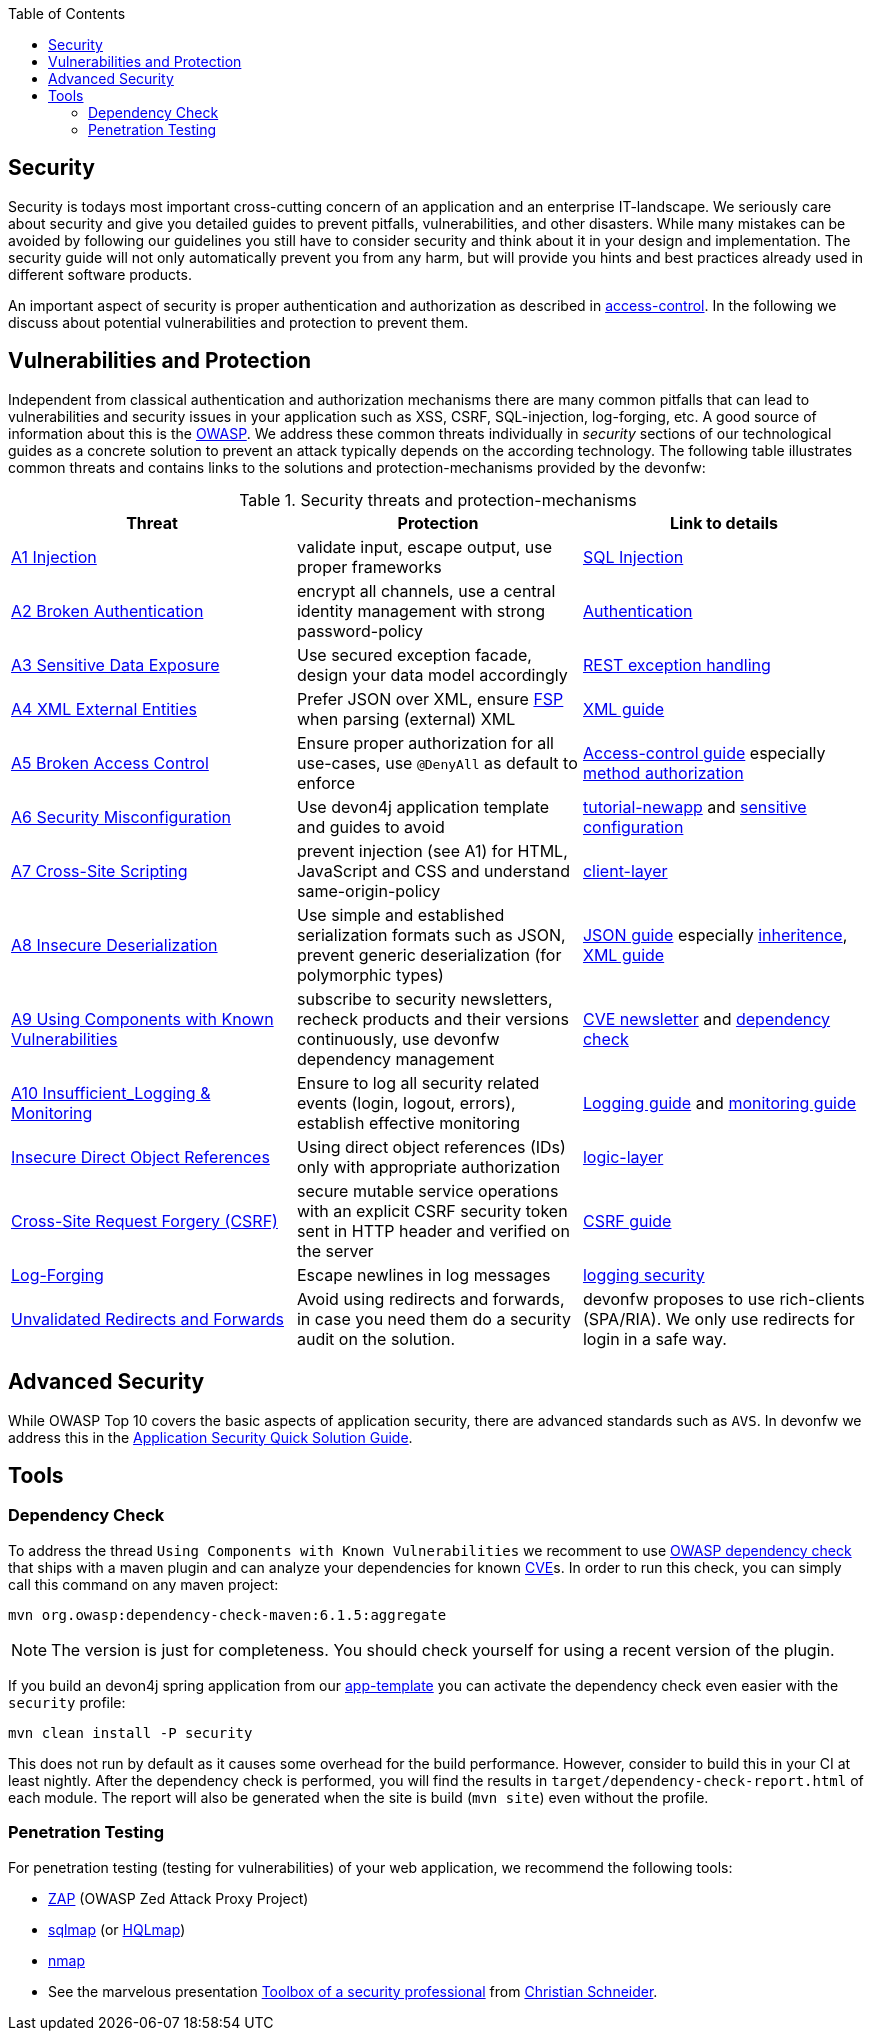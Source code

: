 :toc: macro
toc::[]

== Security
//Fixed Typo
Security is todays most important cross-cutting concern of an application and an enterprise IT-landscape. We seriously care about security and give you detailed guides to prevent pitfalls, vulnerabilities, and other disasters. While many mistakes can be avoided by following our guidelines you still have to consider security and think about it in your design and implementation. The security guide will not only automatically prevent you from any harm, but will provide you hints and best practices already used in different software products.

An important aspect of security is proper authentication and authorization as described in link:guide-access-control.adoc[access-control]. In the following we discuss about potential vulnerabilities and protection to prevent them.

== Vulnerabilities and Protection
Independent from classical authentication and authorization mechanisms there are many common pitfalls that can lead to vulnerabilities and security issues in your application such as XSS, CSRF, SQL-injection, log-forging, etc. A good source of information about this is the https://www.owasp.org[OWASP].
We address these common threats individually in _security_ sections of our technological guides as a concrete solution to prevent an attack typically depends on the according technology. The following table illustrates common threats and contains links to the solutions and protection-mechanisms provided by the devonfw:

.Security threats and protection-mechanisms
[options="header"]
|=======================
|*Threat*|*Protection*|*Link to details*
|https://owasp.org/www-project-top-ten/OWASP_Top_Ten_2017/Top_10-2017_A1-Injection.html[A1 Injection]
|validate input, escape output, use proper frameworks
|link:guide-jpa.adoc#security[SQL Injection]

|https://owasp.org/www-project-top-ten/OWASP_Top_Ten_2017/Top_10-2017_A2-Broken_Authentication.html[A2 Broken Authentication]
|encrypt all channels, use a central identity management with strong password-policy
|link:guide-access-control.adoc#authentication[Authentication]

|https://owasp.org/www-project-top-ten/OWASP_Top_Ten_2017/Top_10-2017_A3-Sensitive_Data_Exposure.html[A3 Sensitive Data Exposure]
|Use secured exception facade, design your data model accordingly
|link:guide-service-layer.adoc#rest-exception-handling[REST exception handling]

|https://owasp.org/www-project-top-ten/OWASP_Top_Ten_2017/Top_10-2017_A4-XML_External_Entities_(XXE).html[A4 XML External Entities]
|Prefer JSON over XML, ensure https://docs.oracle.com/en/java/javase/11/security/java-api-xml-processing-jaxp-security-guide.html[FSP] when parsing (external) XML
|link:guide-xml.adoc[XML guide]

|https://owasp.org/www-project-top-ten/OWASP_Top_Ten_2017/Top_10-2017_A5-Broken_Access_Control.html[A5 Broken Access Control]
|Ensure proper authorization for all use-cases, use `@DenyAll` as default to enforce
|link:guide-access-control.adoc[Access-control guide] especially link:guide-access-control.adoc#configuration-on-java-method-level[method authorization]

|https://owasp.org/www-project-top-ten/OWASP_Top_Ten_2017/Top_10-2017_A6-Security_Misconfiguration.html[A6 Security Misconfiguration]
|Use devon4j application template and guides to avoid
|link:tutorial-newapp.adoc[tutorial-newapp] and link:guide-configuration.adoc#security[sensitive configuration]

|https://owasp.org/www-project-top-ten/OWASP_Top_Ten_2017/Top_10-2017_A7-Cross-Site_Scripting_(XSS).html[A7 Cross-Site Scripting]
|prevent injection (see A1) for HTML, JavaScript and CSS and understand same-origin-policy
|link:guide-client-layer.adoc#security[client-layer]

|https://owasp.org/www-project-top-ten/OWASP_Top_Ten_2017/Top_10-2017_A8-Insecure_Deserialization.html[A8 Insecure Deserialization]
|Use simple and established serialization formats such as JSON, prevent generic deserialization (for polymorphic types)
|link:guide-json.adoc[JSON guide] especially link:guide-json.adoc#json-and-inheritance[inheritence], link:guide-xml.adoc[XML guide]

|https://owasp.org/www-project-top-ten/OWASP_Top_Ten_2017/Top_10-2017_A9-Using_Components_with_Known_Vulnerabilities.html[A9 Using Components with Known Vulnerabilities]
|subscribe to security newsletters, recheck products and their versions continuously, use devonfw dependency management
|https://cve.mitre.org/news/newsletter.html[CVE newsletter] and xref:dependency-check[dependency check]

|https://owasp.org/www-project-top-ten/OWASP_Top_Ten_2017/Top_10-2017_A10-Insufficient_Logging%252526Monitoring.html[A10 Insufficient_Logging & Monitoring]
|Ensure to log all security related events (login, logout, errors), establish effective monitoring
|link:guide-logging.adoc[Logging guide] and link:guide-monitoring.adoc[monitoring guide]

|https://owasp.org/www-chapter-ghana/assets/slides/IDOR.pdf[Insecure Direct Object References]
|Using direct object references (IDs) only with appropriate authorization
|link:guide-logic-layer.adoc#direct-object-references[logic-layer]

|https://owasp.org/www-community/attacks/csrf[Cross-Site Request Forgery (CSRF)]
|secure mutable service operations with an explicit CSRF security token sent in HTTP header and verified on the server
|link:guide-csrf.adoc[CSRF guide]

|https://owasp.org/www-community/attacks/Log_Injection[Log-Forging]
|Escape newlines in log messages
|link:guide-logging.adoc#security[logging security]

|https://owasp.org/www-pdf-archive//OWASP_LA_New_OWASP_Top_10_David_Caissy_2017_07.pdf[Unvalidated Redirects and Forwards]
|Avoid using redirects and forwards, in case you need them do a security audit on the solution.
|devonfw proposes to use rich-clients (SPA/RIA). We only use redirects for login in a safe way.
|=======================

== Advanced Security

While OWASP Top 10 covers the basic aspects of application security, there are advanced standards such as `AVS`.
In devonfw we address this in the https://github.com/devonfw/security/wiki[
Application Security Quick Solution Guide].

== Tools
=== Dependency Check
To address the thread `Using Components with Known Vulnerabilities` we recomment to use https://www.owasp.org/index.php/OWASP_Dependency_Check[OWASP dependency check] that ships with a maven plugin and can analyze your dependencies for known https://en.wikipedia.org/wiki/Common_Vulnerabilities_and_Exposures[CVE]s.
In order to run this check, you can simply call this command on any maven project:
[source,bash]
---- 
mvn org.owasp:dependency-check-maven:6.1.5:aggregate
---- 

NOTE: The version is just for completeness. You should check yourself for using a recent version of the plugin.

If you build an devon4j spring application from our link:tutorial-newapp.adoc[app-template] you can activate the dependency check even easier with the `security` profile:
[source,bash]
---- 
mvn clean install -P security
---- 
This does not run by default as it causes some overhead for the build performance. However, consider to build this in your CI at least nightly.
After the dependency check is performed, you will find the results in `target/dependency-check-report.html` of each module. The report will also be generated when the site is build (`mvn site`) even without the profile.

=== Penetration Testing
For penetration testing (testing for vulnerabilities) of your web application, we recommend the following tools:

* https://www.owasp.org/index.php/OWASP_Zed_Attack_Proxy_Project[ZAP] (OWASP Zed Attack Proxy Project)
* http://sqlmap.org/[sqlmap] (or https://github.com/PaulSec/HQLmap[HQLmap])
* https://nmap.org/[nmap]
* See the marvelous presentation https://jaxenter.com/security-open-source-toolbox-video-151314.html[Toolbox of a security professional] from https://www.Christian-Schneider.net[Christian Schneider].
